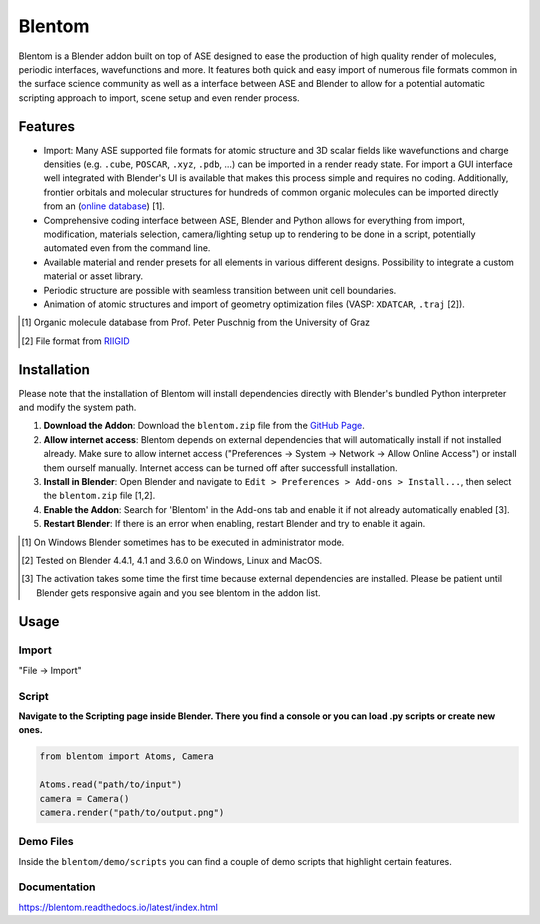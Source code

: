 Blentom
=======

Blentom is a Blender addon built on top of ASE designed to ease the production of high quality render of molecules, periodic interfaces, wavefunctions and more. It features both quick and easy import of numerous file formats common in the surface science community as well as a interface between ASE and Blender to allow for a potential automatic scripting approach to import, scene setup and even render process. 

.. image:: https://github.com/brands-d/blentom/blob/main/demo/output/Ag-NiTCNB2.png?raw=true
   :alt: Ag-NiTCNB2

Features
--------

* Import: Many ASE supported file formats for atomic structure and 3D scalar fields like wavefunctions and charge densities (e.g. ``.cube``, ``POSCAR``, ``.xyz``, ``.pdb``, ...) can be imported in a render ready state. For import a GUI interface well integrated with Blender's UI is available that makes this process simple and requires no coding. Additionally, frontier orbitals and molecular structures for hundreds of common organic molecules can be imported directly from an (`online database <physikmdb.uni-graz.at:5001>`_) [1].
* Comprehensive coding interface between ASE, Blender and Python allows for everything from import, modification, materials selection, camera/lighting setup up to rendering to be done in a script, potentially automated even from the command line.
* Available material and render presets for all elements in various different designs. Possibility to integrate a custom material or asset library.
* Periodic structure are possible with seamless transition between unit cell boundaries.
* Animation of atomic structures and import of geometry optimization files (VASP: ``XDATCAR``, ``.traj`` [2]).

.. [1] Organic molecule database from Prof. Peter Puschnig from the University of Graz
.. [2] File format from `RIIGID <https://github.com/siegfriedkaidisch/RIIGID>`_

Installation
------------

Please note that the installation of Blentom will install dependencies directly with Blender's bundled Python interpreter and modify the system path.

#. **Download the Addon**: Download the ``blentom.zip`` file from the `GitHub Page <https://github.com/brands-d/blentom/>`_.
#. **Allow internet access**: Blentom depends on external dependencies that will automatically install if not installed already. Make sure to allow internet access ("Preferences -> System -> Network -> Allow Online Access") or install them ourself manually. Internet access can be turned off after successfull installation.
#. **Install in Blender**: Open Blender and navigate to ``Edit > Preferences > Add-ons > Install...``, then select the ``blentom.zip`` file [1,2].
#. **Enable the Addon**: Search for 'Blentom' in the Add-ons tab and enable it if not already automatically enabled [3].
#. **Restart Blender**: If there is an error when enabling, restart Blender and try to enable it again.

.. [1] On Windows Blender sometimes has to be executed in administrator mode.
.. [2] Tested on Blender 4.4.1, 4.1 and 3.6.0 on Windows, Linux and MacOS.
.. [3] The activation takes some time the first time because external dependencies are installed. Please be patient until Blender gets responsive again and you see blentom in the addon list. 

Usage
-----

Import
~~~~~~

"File -> Import" 

Script
~~~~~~
**Navigate to the Scripting page inside Blender. There you find a console or you can load .py scripts or create new ones.**

.. code-block:: python

   from blentom import Atoms, Camera

   Atoms.read("path/to/input")
   camera = Camera()
   camera.render("path/to/output.png")


Demo Files
~~~~~~~~~~

Inside the ``blentom/demo/scripts`` you can find a couple of demo scripts that highlight certain features.

Documentation
~~~~~~~~~~~~~
https://blentom.readthedocs.io/latest/index.html
